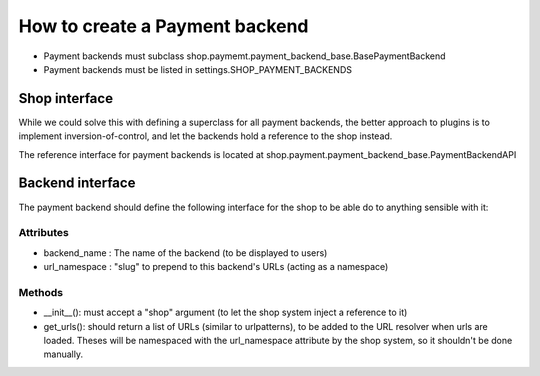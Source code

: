 ================================
How to create a Payment backend
================================

* Payment backends must subclass shop.paymemt.payment_backend_base.BasePaymentBackend
* Payment backends must be listed in settings.SHOP_PAYMENT_BACKENDS

Shop interface
===============

While we could solve this with defining a superclass for all payment backends,
the better approach to plugins is to implement inversion-of-control, and let
the backends hold a reference to the shop instead.

The reference interface for payment backends is located at 
shop.payment.payment_backend_base.PaymentBackendAPI 


Backend interface
==================

The payment backend should define the following interface for the shop to be able
do to anything sensible with it:

Attributes
-----------

* backend_name : The name of the backend (to be displayed to users)
* url_namespace : "slug" to prepend to this backend's URLs (acting as a namespace)

Methods
--------

* __init__(): must accept a "shop" argument (to let the shop system inject a 
  reference to it)
* get_urls(): should return a list of URLs (similar to urlpatterns), to be added
  to the URL resolver when urls are loaded. Theses will be namespaced with the 
  url_namespace attribute by the shop system, so it shouldn't be done manually.

